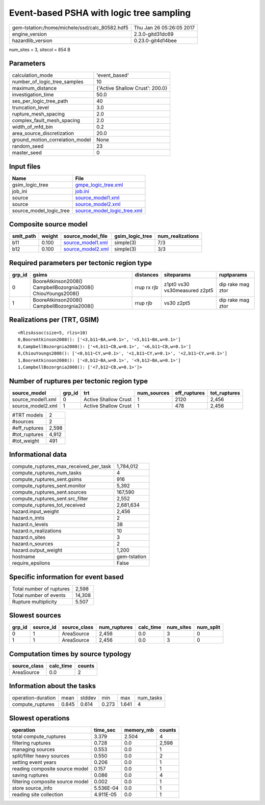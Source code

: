 Event-based PSHA with logic tree sampling
=========================================

============================================== ========================
gem-tstation:/home/michele/ssd/calc_80582.hdf5 Thu Jan 26 05:26:05 2017
engine_version                                 2.3.0-gitd31dc69        
hazardlib_version                              0.23.0-git4d14bee       
============================================== ========================

num_sites = 3, sitecol = 854 B

Parameters
----------
=============================== ===============================
calculation_mode                'event_based'                  
number_of_logic_tree_samples    10                             
maximum_distance                {'Active Shallow Crust': 200.0}
investigation_time              50.0                           
ses_per_logic_tree_path         40                             
truncation_level                3.0                            
rupture_mesh_spacing            2.0                            
complex_fault_mesh_spacing      2.0                            
width_of_mfd_bin                0.2                            
area_source_discretization      20.0                           
ground_motion_correlation_model None                           
random_seed                     23                             
master_seed                     0                              
=============================== ===============================

Input files
-----------
======================= ============================================================
Name                    File                                                        
======================= ============================================================
gsim_logic_tree         `gmpe_logic_tree.xml <gmpe_logic_tree.xml>`_                
job_ini                 `job.ini <job.ini>`_                                        
source                  `source_model1.xml <source_model1.xml>`_                    
source                  `source_model2.xml <source_model2.xml>`_                    
source_model_logic_tree `source_model_logic_tree.xml <source_model_logic_tree.xml>`_
======================= ============================================================

Composite source model
----------------------
========= ====== ======================================== =============== ================
smlt_path weight source_model_file                        gsim_logic_tree num_realizations
========= ====== ======================================== =============== ================
b11       0.100  `source_model1.xml <source_model1.xml>`_ simple(3)       7/3             
b12       0.100  `source_model2.xml <source_model2.xml>`_ simple(3)       3/3             
========= ====== ======================================== =============== ================

Required parameters per tectonic region type
--------------------------------------------
====== ============================================================= =========== ============================= =================
grp_id gsims                                                         distances   siteparams                    ruptparams       
====== ============================================================= =========== ============================= =================
0      BooreAtkinson2008() CampbellBozorgnia2008() ChiouYoungs2008() rrup rx rjb z1pt0 vs30 vs30measured z2pt5 dip rake mag ztor
1      BooreAtkinson2008() CampbellBozorgnia2008()                   rrup rjb    vs30 z2pt5                    dip rake mag ztor
====== ============================================================= =========== ============================= =================

Realizations per (TRT, GSIM)
----------------------------

::

  <RlzsAssoc(size=5, rlzs=10)
  0,BooreAtkinson2008(): ['<3,b11~BA,w=0.1>', '<5,b11~BA,w=0.1>']
  0,CampbellBozorgnia2008(): ['<4,b11~CB,w=0.1>', '<6,b11~CB,w=0.1>']
  0,ChiouYoungs2008(): ['<0,b11~CY,w=0.1>', '<1,b11~CY,w=0.1>', '<2,b11~CY,w=0.1>']
  1,BooreAtkinson2008(): ['<8,b12~BA,w=0.1>', '<9,b12~BA,w=0.1>']
  1,CampbellBozorgnia2008(): ['<7,b12~CB,w=0.1>']>

Number of ruptures per tectonic region type
-------------------------------------------
================= ====== ==================== =========== ============ ============
source_model      grp_id trt                  num_sources eff_ruptures tot_ruptures
================= ====== ==================== =========== ============ ============
source_model1.xml 0      Active Shallow Crust 1           2120         2,456       
source_model2.xml 1      Active Shallow Crust 1           478          2,456       
================= ====== ==================== =========== ============ ============

============= =====
#TRT models   2    
#sources      2    
#eff_ruptures 2,598
#tot_ruptures 4,912
#tot_weight   491  
============= =====

Informational data
------------------
========================================= ============
compute_ruptures_max_received_per_task    1,784,012   
compute_ruptures_num_tasks                4           
compute_ruptures_sent.gsims               916         
compute_ruptures_sent.monitor             5,392       
compute_ruptures_sent.sources             167,590     
compute_ruptures_sent.src_filter          2,552       
compute_ruptures_tot_received             2,681,634   
hazard.input_weight                       2,456       
hazard.n_imts                             2           
hazard.n_levels                           38          
hazard.n_realizations                     10          
hazard.n_sites                            3           
hazard.n_sources                          2           
hazard.output_weight                      1,200       
hostname                                  gem-tstation
require_epsilons                          False       
========================================= ============

Specific information for event based
------------------------------------
======================== ======
Total number of ruptures 2,598 
Total number of events   14,308
Rupture multiplicity     5.507 
======================== ======

Slowest sources
---------------
====== ========= ============ ============ ========= ========= =========
grp_id source_id source_class num_ruptures calc_time num_sites num_split
====== ========= ============ ============ ========= ========= =========
0      1         AreaSource   2,456        0.0       3         0        
1      1         AreaSource   2,456        0.0       3         0        
====== ========= ============ ============ ========= ========= =========

Computation times by source typology
------------------------------------
============ ========= ======
source_class calc_time counts
============ ========= ======
AreaSource   0.0       2     
============ ========= ======

Information about the tasks
---------------------------
================== ===== ====== ===== ===== =========
operation-duration mean  stddev min   max   num_tasks
compute_ruptures   0.845 0.614  0.273 1.641 4        
================== ===== ====== ===== ===== =========

Slowest operations
------------------
================================ ========= ========= ======
operation                        time_sec  memory_mb counts
================================ ========= ========= ======
total compute_ruptures           3.379     2.504     4     
filtering ruptures               0.728     0.0       2,598 
managing sources                 0.553     0.0       1     
split/filter heavy sources       0.550     0.0       2     
setting event years              0.206     0.0       1     
reading composite source model   0.157     0.0       1     
saving ruptures                  0.086     0.0       4     
filtering composite source model 0.002     0.0       1     
store source_info                5.536E-04 0.0       1     
reading site collection          4.911E-05 0.0       1     
================================ ========= ========= ======